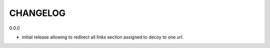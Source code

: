 CHANGELOG
=========

0.0.0

- initial release allowing to redirect all links section assigned to decoy to one url.
